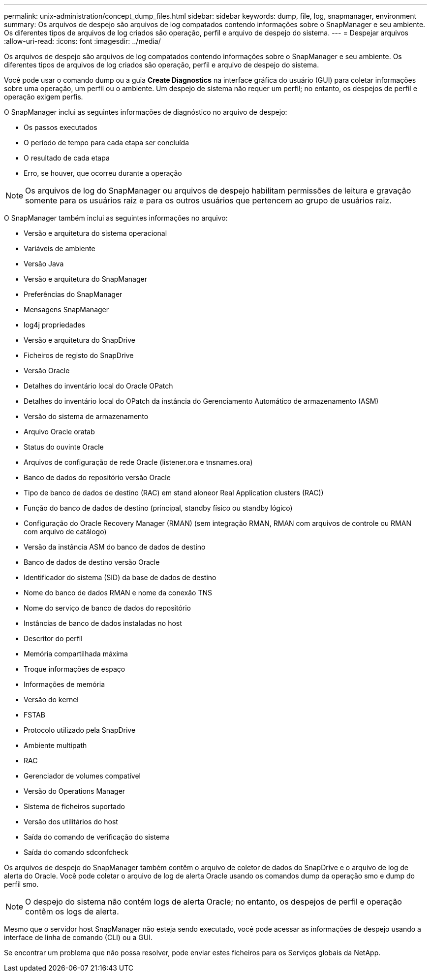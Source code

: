 ---
permalink: unix-administration/concept_dump_files.html 
sidebar: sidebar 
keywords: dump, file, log, snapmanager, environment 
summary: Os arquivos de despejo são arquivos de log compatados contendo informações sobre o SnapManager e seu ambiente. Os diferentes tipos de arquivos de log criados são operação, perfil e arquivo de despejo do sistema. 
---
= Despejar arquivos
:allow-uri-read: 
:icons: font
:imagesdir: ../media/


[role="lead"]
Os arquivos de despejo são arquivos de log compatados contendo informações sobre o SnapManager e seu ambiente. Os diferentes tipos de arquivos de log criados são operação, perfil e arquivo de despejo do sistema.

Você pode usar o comando dump ou a guia *Create Diagnostics* na interface gráfica do usuário (GUI) para coletar informações sobre uma operação, um perfil ou o ambiente. Um despejo de sistema não requer um perfil; no entanto, os despejos de perfil e operação exigem perfis.

O SnapManager inclui as seguintes informações de diagnóstico no arquivo de despejo:

* Os passos executados
* O período de tempo para cada etapa ser concluída
* O resultado de cada etapa
* Erro, se houver, que ocorreu durante a operação



NOTE: Os arquivos de log do SnapManager ou arquivos de despejo habilitam permissões de leitura e gravação somente para os usuários raiz e para os outros usuários que pertencem ao grupo de usuários raiz.

O SnapManager também inclui as seguintes informações no arquivo:

* Versão e arquitetura do sistema operacional
* Variáveis de ambiente
* Versão Java
* Versão e arquitetura do SnapManager
* Preferências do SnapManager
* Mensagens SnapManager
* log4j propriedades
* Versão e arquitetura do SnapDrive
* Ficheiros de registo do SnapDrive
* Versão Oracle
* Detalhes do inventário local do Oracle OPatch
* Detalhes do inventário local do OPatch da instância do Gerenciamento Automático de armazenamento (ASM)
* Versão do sistema de armazenamento
* Arquivo Oracle oratab
* Status do ouvinte Oracle
* Arquivos de configuração de rede Oracle (listener.ora e tnsnames.ora)
* Banco de dados do repositório versão Oracle
* Tipo de banco de dados de destino (RAC) em stand aloneor Real Application clusters (RAC))
* Função do banco de dados de destino (principal, standby físico ou standby lógico)
* Configuração do Oracle Recovery Manager (RMAN) (sem integração RMAN, RMAN com arquivos de controle ou RMAN com arquivo de catálogo)
* Versão da instância ASM do banco de dados de destino
* Banco de dados de destino versão Oracle
* Identificador do sistema (SID) da base de dados de destino
* Nome do banco de dados RMAN e nome da conexão TNS
* Nome do serviço de banco de dados do repositório
* Instâncias de banco de dados instaladas no host
* Descritor do perfil
* Memória compartilhada máxima
* Troque informações de espaço
* Informações de memória
* Versão do kernel
* FSTAB
* Protocolo utilizado pela SnapDrive
* Ambiente multipath
* RAC
* Gerenciador de volumes compatível
* Versão do Operations Manager
* Sistema de ficheiros suportado
* Versão dos utilitários do host
* Saída do comando de verificação do sistema
* Saída do comando sdconfcheck


Os arquivos de despejo do SnapManager também contêm o arquivo de coletor de dados do SnapDrive e o arquivo de log de alerta do Oracle. Você pode coletar o arquivo de log de alerta Oracle usando os comandos dump da operação smo e dump do perfil smo.


NOTE: O despejo do sistema não contém logs de alerta Oracle; no entanto, os despejos de perfil e operação contêm os logs de alerta.

Mesmo que o servidor host SnapManager não esteja sendo executado, você pode acessar as informações de despejo usando a interface de linha de comando (CLI) ou a GUI.

Se encontrar um problema que não possa resolver, pode enviar estes ficheiros para os Serviços globais da NetApp.
